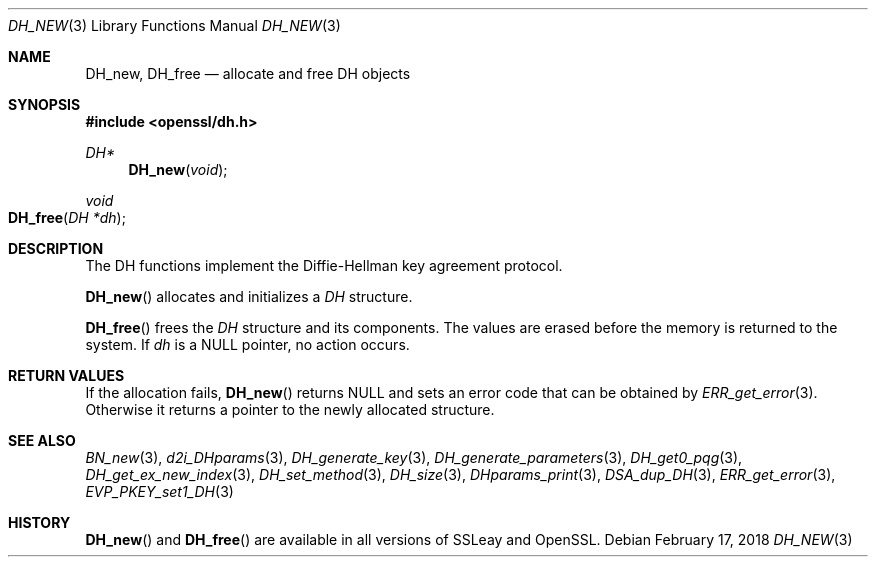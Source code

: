 .\"	$OpenBSD: DH_new.3,v 1.5 2018/02/17 16:59:48 schwarze Exp $
.\"	OpenSSL b97fdb57 Nov 11 09:33:09 2016 +0100
.\"
.\" This file was written by Ulf Moeller <ulf@openssl.org>.
.\" Copyright (c) 2000 The OpenSSL Project.  All rights reserved.
.\"
.\" Redistribution and use in source and binary forms, with or without
.\" modification, are permitted provided that the following conditions
.\" are met:
.\"
.\" 1. Redistributions of source code must retain the above copyright
.\"    notice, this list of conditions and the following disclaimer.
.\"
.\" 2. Redistributions in binary form must reproduce the above copyright
.\"    notice, this list of conditions and the following disclaimer in
.\"    the documentation and/or other materials provided with the
.\"    distribution.
.\"
.\" 3. All advertising materials mentioning features or use of this
.\"    software must display the following acknowledgment:
.\"    "This product includes software developed by the OpenSSL Project
.\"    for use in the OpenSSL Toolkit. (http://www.openssl.org/)"
.\"
.\" 4. The names "OpenSSL Toolkit" and "OpenSSL Project" must not be used to
.\"    endorse or promote products derived from this software without
.\"    prior written permission. For written permission, please contact
.\"    openssl-core@openssl.org.
.\"
.\" 5. Products derived from this software may not be called "OpenSSL"
.\"    nor may "OpenSSL" appear in their names without prior written
.\"    permission of the OpenSSL Project.
.\"
.\" 6. Redistributions of any form whatsoever must retain the following
.\"    acknowledgment:
.\"    "This product includes software developed by the OpenSSL Project
.\"    for use in the OpenSSL Toolkit (http://www.openssl.org/)"
.\"
.\" THIS SOFTWARE IS PROVIDED BY THE OpenSSL PROJECT ``AS IS'' AND ANY
.\" EXPRESSED OR IMPLIED WARRANTIES, INCLUDING, BUT NOT LIMITED TO, THE
.\" IMPLIED WARRANTIES OF MERCHANTABILITY AND FITNESS FOR A PARTICULAR
.\" PURPOSE ARE DISCLAIMED.  IN NO EVENT SHALL THE OpenSSL PROJECT OR
.\" ITS CONTRIBUTORS BE LIABLE FOR ANY DIRECT, INDIRECT, INCIDENTAL,
.\" SPECIAL, EXEMPLARY, OR CONSEQUENTIAL DAMAGES (INCLUDING, BUT
.\" NOT LIMITED TO, PROCUREMENT OF SUBSTITUTE GOODS OR SERVICES;
.\" LOSS OF USE, DATA, OR PROFITS; OR BUSINESS INTERRUPTION)
.\" HOWEVER CAUSED AND ON ANY THEORY OF LIABILITY, WHETHER IN CONTRACT,
.\" STRICT LIABILITY, OR TORT (INCLUDING NEGLIGENCE OR OTHERWISE)
.\" ARISING IN ANY WAY OUT OF THE USE OF THIS SOFTWARE, EVEN IF ADVISED
.\" OF THE POSSIBILITY OF SUCH DAMAGE.
.\"
.Dd $Mdocdate: February 17 2018 $
.Dt DH_NEW 3
.Os
.Sh NAME
.Nm DH_new ,
.Nm DH_free
.Nd allocate and free DH objects
.Sh SYNOPSIS
.In openssl/dh.h
.Ft DH*
.Fn DH_new void
.Ft void
.Fo DH_free
.Fa "DH *dh"
.Fc
.Sh DESCRIPTION
The DH functions implement the Diffie-Hellman key agreement protocol.
.Pp
.Fn DH_new
allocates and initializes a
.Vt DH
structure.
.Pp
.Fn DH_free
frees the
.Vt DH
structure and its components.
The values are erased before the memory is returned to the system.
If
.Fa dh
is a
.Dv NULL
pointer, no action occurs.
.Sh RETURN VALUES
If the allocation fails,
.Fn DH_new
returns
.Dv NULL
and sets an error code that can be obtained by
.Xr ERR_get_error 3 .
Otherwise it returns a pointer to the newly allocated structure.
.Sh SEE ALSO
.Xr BN_new 3 ,
.Xr d2i_DHparams 3 ,
.Xr DH_generate_key 3 ,
.Xr DH_generate_parameters 3 ,
.Xr DH_get0_pqg 3 ,
.Xr DH_get_ex_new_index 3 ,
.Xr DH_set_method 3 ,
.Xr DH_size 3 ,
.Xr DHparams_print 3 ,
.Xr DSA_dup_DH 3 ,
.Xr ERR_get_error 3 ,
.Xr EVP_PKEY_set1_DH 3
.Sh HISTORY
.Fn DH_new
and
.Fn DH_free
are available in all versions of SSLeay and OpenSSL.
